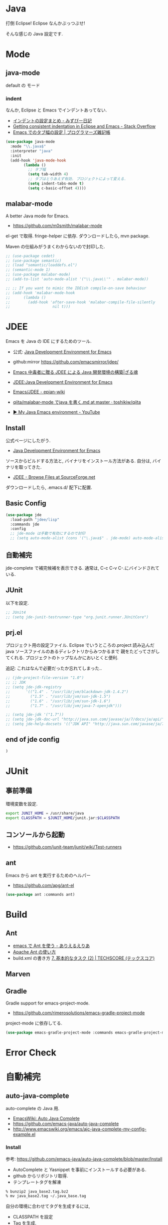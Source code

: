 * Java
  打倒 Eclipse! Eclipse なんかぶっつぶせ!

  そんな感じの Java 設定です.
  
* Mode
** java-mode
   default の モード
*** indent
   なんか, Eclipse と Emacs でインデントあってない.
   - [[http://d.hatena.ne.jp/mzp/20090618/emacs][インデントの設定まとめ - みずぴー日記]]
   - [[http://stackoverflow.com/questions/5556558/getting-consistent-indentation-in-eclipse-and-emacs][Getting consistent indentation in Eclipse and Emacs - Stack Overflow]]
   - [[http://yohshiy.blog.fc2.com/blog-entry-172.html][Emacs でのタブ幅の設定 | プログラマーズ雑記帳]]

#+begin_src emacs-lisp
(use-package java-mode
  :mode "\\.java$"
  :interpreter "java"
  :init
  (add-hook 'java-mode-hook
	    (lambda ()
	      ;; タブ幅
	      (setq tab-width 4)
	      ;; タブはとりあえず有効. プロジェクトによって変える.
	      (setq indent-tabs-mode t)
	      (setq c-basic-offset 4))))
#+end_src

** malabar-mode
   A better Java mode for Emacs.
   - https://github.com/m0smith/malabar-mode

   el-get で取得. fringe-helper に依存. ダウンロードしたら, mvn package.

   Maven の仕組みがうまくわからないので封印した.

#+begin_src emacs-lisp
;; (use-package cedet)
;; (use-package semantic)
;; (load "semantic/loaddefs.el")
;; (semantic-mode 1)
;; (use-package malabar-mode)
;; (add-to-list 'auto-mode-alist '("\\.java\\'" . malabar-mode))

;; ;; If you want to mimic the IDEish compile-on-save behaviour
;; (add-hook 'malabar-mode-hook
;;      (lambda () 
;;        (add-hook 'after-save-hook 'malabar-compile-file-silently
;;                   nil t)))
#+end_src

* JDEE
  Emacs を Java の IDE にするためのツール.
   - 公式: [[http://jdee.sourceforge.net/][Java Development Environment for Emacs]]
   - github:mirror https://github.com/emacsmirror/jdee/

   - [[http://mikio.github.io/article/2012/12/23_emacsjdeejava.html][Emacs 中毒者に贈る JDEE による Java 開発環境の構築|ざる魂]]
   - [[http://www.02.246.ne.jp/~torutk/jdee/jdee.html][JDEE:Java Development Environment for Emacs]]
   - [[http://epian-wiki.appspot.com/wiki/Emacs/JDEE][Emacs/JDEE - epian-wiki]]
   - [[https://github.com/toshikiw/qiita/blob/master/malabar-mode%E3%81%A6%E3%82%99java%E3%82%92%E6%9B%B8%E3%81%8F.md][qiita/malabar-mode でjava を書く.md at master · toshikiw/qiita]]
   - [[https://www.youtube.com/watch?v=wsqzBEJoHLY][▶ My Java Emacs environment - YouTube]]

** Install
   公式ページにしたがう.
   - [[http://jdee.sourceforge.net/][Java Development Environment for Emacs]]

   ソースからビルドする方法と, バイナリをインストール方法がある.
   自分は, バイナリを取ってきた.
   - [[http://sourceforge.net/projects/jdee/files/][JDEE - Browse Files at SourceForge.net]]

   ダウンロードしたら, .emacs.d/ 配下に配置. 

** Basic Config
#+begin_src emacs-lisp
(use-package jde
  :load-path "jdee/lisp"
  :commands jde
  :config
  ;; jde-mode は手動で有効にするので封印
  ;; (setq auto-mode-alist (cons '("\.java$" . jde-mode) auto-mode-alist))
#+end_src

** 自動補完
   jde-complete で補完候補を表示できる.
   通常は, C-c C-v C-.にバインドされている. 
   
** JUnit
   以下を設定.

#+begin_src emacs-lisp
;; JUnit4
;; (setq jde-junit-testrunner-type "org.junit.runner.JUnitCore")
#+end_src

** prj.el
   プロジェクト用の設定ファイル. Eclipse でいうところの.project
   読み込んだ java ソースファイルのあるディレクトリからみつかるまで
   親をたどってさがしてくれる.
   プロジェクトのトップなんかにおいとくと便利.

   追記: これはなんで必要だったか忘れてしまった..

#+begin_src emacs-lisp
;; (jde-project-file-version "1.0")
;; ;; JDK
;; (setq jde-jdk-registry
;;       '(("1.4" . "/usr/lib/jvm/blackdown-jdk-1.4.2")
;;         ("1.5" . "/usr/lib/jvm/sun-jdk-1.5")
;;         ("1.6" . "/usr/lib/jvm/sun-jdk-1.6")
;;         ("1.7" . "/usr/lib/jvm/java-7-openjdk")))

;; (setq jde-jdk '("1.7"))
;; (setq jde-jdk-doc-url "http://java.sun.com/javase/ja/7/docs/ja/api/")
;; (setq jde-help-docsets '(("JDK API" "http://java.sun.com/javase/ja/7/docs/ja/api/" nil)))
#+end_src

** end of jde config
#+begin_src emacs-lisp
)
#+end_src

* JUnit
** 事前準備
   環境変数を設定.

#+begin_src bash
export JUNIT_HOME = /usr/share/java
export CLASSPATH = $JUNIT_HOME/junit.jar:$CLASSPATH
#+end_src

** コンソールから起動
   - https://github.com/junit-team/junit/wiki/Test-runners

** ant
   Emacs から ant を実行するためのヘルパー
   - https://github.com/apg/ant-el

#+begin_src emacs-lisp
(use-package ant :commands ant)
#+end_src

* Build
** Ant
   - [[http://dev.ariel-networks.com/Members/matsuyama/emacs-ant/][emacs で Ant を使う - ありえるえりあ]]
   - [[http://www.javadrive.jp/ant/][Apache Ant の使い方]]
   - build.xml の書き方 [[http://www.techscore.com/tech/Java/ApacheJakarta/Ant/7-2/][7. 基本的なタスク (2) | TECHSCORE (テックスコア)]]   

** Marven

** Gradle
   Gradle support for emacs-project-mode.
   - https://github.com/rimerosolutions/emacs-gradle-project-mode

   project-mode に依存してる.

   #+begin_src emacs-lisp
   (use-package emacs-gradle-project-mode :commands emacs-gradle-project-mode)
   #+end_src

* Error Check
* 自動補完
** auto-java-complete
   auto-complete の Java 用.
   - [[http://www.emacswiki.org/emacs/AutoJavaComplete][EmacsWiki: Auto Java Complete]]
   - https://github.com/emacs-java/auto-java-complete
   - http://www.emacswiki.org/emacs/ajc-java-complete-my-config-example.el

*** Install
    参考: https://github.com/emacs-java/auto-java-complete/blob/master/Install

    - AutoComplete と Yasnippet を事前にインストールする必要がある.
    - github からリポジトリ取得.
    - テンプレートタグを解凍

#+begin_src bash
% bunzip2 java_base2.tag.bz2
% mv java_base2.tag ~/.java_base.tag
#+end_src

  自分の環境に合わせてタグを生成するには,
  - CLASSPATH を設定
  - Tag を生成.

#+begin_src bash
% javac Tags.java
% java Tags
#+end_src

*** config
#+begin_src emacs-lisp
(use-package ajc-java-complete-config
  :init
  (add-hook 'java-mode-hook 'ajc-java-complete-mode)
  (add-hook 'find-file-hook 'ajc-4-jsp-find-file-hook))

#+end_src
* log4j
#+begin_src emacs-lisp
(use-package log4j-mode :defer t)
#+end_src

* タグジャンプ
  Java は以下が利用できるようだ. gtags が一番よさそう.
  - gtags
  - ctags
  - jtags

** Jtags
  - [[http://sourceforge.net/projects/jtags/][jtags - Emacs package for editing Java | SourceForge.net]]
  - [[http://jtags.sourceforge.net/][jtags - Emacs minor mode for editing and browsing Java source code]]

#+begin_src emacs-lisp
(use-package jtags :disabled t)
#+end_src
* eclim-emacs
   Emacs から Eclipse をつかう.

  - https://github.com/senny/emacs-eclim
  - http://www.skybert.net/emacs/java/
  - http://sleepboy-zzz.blogspot.jp/2014/02/emacsjava_22.html
  - http://www.skybert.net/emacs/java/
  - [[http://www.xiaohanyu.me/oh-my-emacs/modules/ome-java.html][Oh My Emacs Java]]

  なんということか, eclim が起動しなくなった... 2014/11/26

** eclim
#+begin_src emacs-lisp
(use-package eclim
  :commands eclim-mode
  :config
  ;; (setq eclim-auto-save t)
  ;; (setq eclim-use-yasnippet nil)

  ;; 手動で有効にする.
  ;;(add-hook 'java-mode-hook 'eclim-mode)

  ;; Displaying compilation error messages in the echo area
  (setq help-at-pt-display-when-idle t)
  (setq help-at-pt-timer-delay 0.1)
  (help-at-pt-set-timer)
  
  ;; skip warning error
  (setq compilation-skip-threshold 2)

  (bind-keys :map eclim-mode-map
             ("C-c C-e b" . eclim-problems)
             ("C-c C-e p q" . eclim-problems-compilation-buffer)
             ("C-c C-e p o" . eclim-problems-open)
             ("C-c C-e p n" . eclim-problems-next)
             ("C-c C-e p p" . eclim-problems-previous)
             ("C-c C-e p C" . eclim-project-create)
             ("C-c C-e p c" . eclim-problems-correct)
             ("M-." . eclim-java-find-declaration)
             ("C-c C-e j t" . recompile) ;; for JUnit
             ("C-c C-e l" . eclim-java-find-references))
  
  (when linux-p
  (setq eclim-eclipse-dirs "/usr/share/eclipse")
  (setq eclim-executable "/usr/share/eclipse/eclim")
  (setq eclimd-executable "/usr/share/eclipse/eclimd")
  (setq eclimd-default-workspace "/home/tsu-nera/repo/eclipse_mooc_work")
  )
#+end_src

** 自動保管
  - [[http://www.emacswiki.org/emacs/AutoComplete][EmacsWiki: Auto Complete]]

#+begin_src emacs-lisp
;; keep consistent which other auto-complete backend.
  (custom-set-faces
   '(ac-emacs-eclim-candidate-face ((t (:inherit ac-candidate-face))))
   '(ac-emacs-eclim-selection-face ((t (:inherit ac-selection-face)))))

;; ajc-java-complete-config を利用するため一旦封印
;; add the emacs-eclim source
(add-hook 'eclim-mode-hook 
   (lambda () 
   (use-package ac-emacs-eclim-source)
   ;;   (ac-emacs-eclim-config)
   (add-to-list 'ac-sources 'ac-source-emacs-eclim)
   ))
#+end_src

** Program 起動
   org.eclim.java.run.mainclass にメインクラスを設定.

   - [[http://eclim.org/vim/java/java.html][Java / Jps - eclim (eclipse + vim)]]
   - [[http://eclim.org/vim/settings.html][Settings - eclim (eclipse + vim)]]
   - [[http://stackoverflow.com/questions/7394811/eclim-what-to-set-org-eclim-java-run-mainclass-to][vim - Eclim - What to set org.eclim.java.run.mainclass to? - Stack Overflow]]


  設定方法は, .settings/org.eclim.prefs というファイルを作成して,以下を書き込む

  #+begin_src language
  org.eclim.java.run.mainclass=<Class Name>
  #+end_src

  しかし, これだけでは動作しなかった. main メソッドの場所で
  eclim-run-class を実行すると, ようやく eclim 経由で java program が起動.
  
  起動は, eclim の機能を利用するのではなくて,
  別のビルドツールを利用したほうがいいな.

** JUnit 起動

#+begin_src emacs-lisp
(defun eclim-run-test ()
  (interactive)
  (if (not (string= major-mode "java-mode"))
    (message "Sorry cannot run current buffer."))
  (compile (concat eclim-executable " -command java_junit -p " eclim--project-name " -t " (eclim-package-and-class))))
;; (define-key eclim-mode-map (kbd "C-c C-e j t") 'eclim-run-test)
#+end_src

実は, recompile でよかったりして..
** End of Eclim Config
   #+begin_src emacs-lisp
   )
   #+end_src

** eclimd
   eclim daemon.start-eclimd/stop-eclimd で起動・終了.

#+begin_src emacs-lisp
(use-package eclimd :defer t)
#+end_src

   心なしか, Emacs から起動するよりも, コマンドラインから起動したほうが
   Emacs が軽く動作する.
* その他
 へんなエラーがでる暫定対処.
 - [[http://sourceforge.net/p/cedet/mailman/message/8181859/][CEDET / Mailing Lists]]
 
#+begin_src emacs-lisp
(setq semantic-idle-scheduler-max-buffer-size 1)
#+end_src
